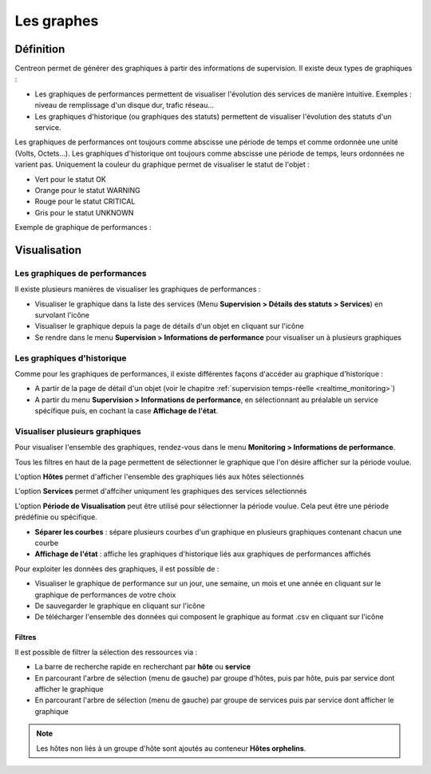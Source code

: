 ===========
Les graphes
===========

**********
Définition
**********

Centreon permet de générer des graphiques à partir des informations de supervision. Il existe deux types de graphiques :

* Les graphiques de performances permettent de visualiser l'évolution des services de manière intuitive. Exemples : niveau de remplissage d'un disque dur, trafic réseau...
* Les graphiques d'historique (ou graphiques des statuts) permettent de visualiser l'évolution des statuts d'un service.

Les graphiques de performances ont toujours comme abscisse une période de temps et comme ordonnée une unité (Volts, Octets...).
Les graphiques d'historique ont toujours comme abscisse une période de temps, leurs ordonnées ne varient pas. Uniquement la couleur du graphique permet de visualiser le statut de l'objet :

* Vert pour le statut OK
* Orange pour le statut WARNING
* Rouge pour le statut CRITICAL
* Gris pour le statut UNKNOWN

Exemple de graphique de performances :

.. image :: /images/guide_utilisateur/graphic_management/01perf_graph.png
   :align: center 

*************
Visualisation
*************

Les graphiques de performances
==============================

Il existe plusieurs manières de visualiser les graphiques de performances :

* Visualiser le graphique dans la liste des services (Menu **Supervision > Détails des statuts > Services**) en survolant l'icône |column-chart| 
* Visualiser le graphique depuis la page de détails d'un objet en cliquant sur l'icône |column-chart|
* Se rendre dans le menu **Supervision > Informations de performance** pour visualiser un à plusieurs graphiques

Les graphiques d'historique
===========================

Comme pour les graphiques de performances, il existe différentes façons d'accéder au graphique d'historique :

* A partir de la page de détail d'un objet (voir le chapitre :ref:`supervision temps-réelle <realtime_monitoring>`)
* A partir du menu **Supervision > Informations de performance**, en sélectionnant au préalable un service spécifique puis, en cochant la case **Affichage de l'état**.

Visualiser plusieurs graphiques
===============================

Pour visualiser l'ensemble des graphiques, rendez-vous dans le menu **Monitoring > Informations de performance**.

.. image :: /images/guide_utilisateur/graphic_management/01graph_list.png
   :align: center 

Tous les filtres en haut de la page permettent de sélectionner le graphique que l'on désire afficher sur la période voulue.

L'option **Hôtes** permet d'afficher l'ensemble des graphiques liés aux hôtes sélectionnés

L'option **Services** permet d'affciher uniqument les graphiques des services sélectionnés

L'option **Période de Visualisation** peut être utilisé pour sélectionner la période voulue. Cela peut être une période prédéfinie ou spécifique.


* **Séparer les courbes** : sépare plusieurs courbes d'un graphique en plusieurs graphiques contenant chacun une courbe
* **Affichage de l'état** : affiche les graphiques d'historique liés aux graphiques de performances affichés

Pour exploiter les données des graphiques, il est possible de :

* Visualiser le graphique de performance sur un jour, une semaine, un mois et une année en cliquant sur le graphique de performances de votre choix
* De sauvegarder le graphique en cliquant sur l'icône |save|
* De télécharger l'ensemble des données qui composent le graphique au format .csv en cliquant sur l'icône |text_binary_csv|

Filtres
-------

Il est possible de filtrer la sélection des ressources via :

* La barre de recherche rapide en recherchant par **hôte** ou **service**
* En parcourant l'arbre de sélection (menu de gauche) par groupe d'hôtes, puis par hôte, puis par service dont afficher le graphique
* En parcourant l'arbre de sélection (menu de gauche) par groupe de services puis par service dont afficher le graphique

.. note::
    Les hôtes non liés à un groupe d'hôte sont ajoutés au conteneur **Hôtes orphelins**.

.. |column-chart|    image:: /images/column-chart.png
.. |save|	image:: /images/save.png
.. |text_binary_csv| image:: /images/text_binary_csv.png

